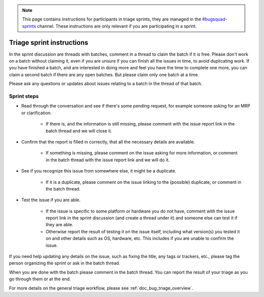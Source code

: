 .. _doc_bug_triage_sprint_instructions:

.. note::

    This page contains instructions for participants in triage sprints, they are managed in the
    `#bugsquad-sprints <https://chat.godotengine.org/channel/bugsquad-sprints>`__ channel. These
    instructions are only relevant if you are participating in a sprint.

    .. TODO: Add link to instructions for organizing sprints here once written.

Triage sprint instructions
==========================

In the sprint discussion are threads with batches, comment in a thread to claim the batch if it is free.
Please don't work on a batch without claiming it, even if you are unsure if you can finish all the issues in time,
to avoid duplicating work. If you have finished a batch, and are interested in doing more and feel you have the time
to complete one more, you can claim a second batch if there are any open batches. But please claim only one batch at a time.

Please ask any questions or updates about issues relating to a batch in the thread of that batch.

Sprint steps
------------

- Read through the conversation and see if there's some pending request, for example someone asking for an MRP or clarification.

    - If there is, and the information is still missing, please comment with the issue report link in the batch thread and we will close it.

- Confirm that the report is filled in correctly, that all the necessary details are available.

    - If something is missing, please comment on the issue asking for more information, or comment in the batch thread with the issue
      report link and we will do it.

- See if you recognize this issue from somewhere else, it might be a duplicate.

    - If it is a duplicate, please comment on the issue linking to the (possible) duplicate, or comment in the batch thread.

- Test the issue if you are able.

    - If the issue is specific to some platform or hardware you do not have, comment with the issue report link in the sprint
      discussion (and create a thread under it) and someone else can test it if they are able.
    - Otherwise report the result of testing it on the issue itself, including what version(s) you tested it on and other details
      such as OS, hardware, etc. This includes if you are unable to confirm the issue.

If you need help updating any details on the issue, such as fixing the title, any tags or trackers, etc., please tag the person organizing the sprint
or ask in the batch thread.

When you are done with the batch please comment in the batch thread. You can report the result of your triage as you go through them or at the end.

For more details on the general triage workflow, please see :ref:`doc_bug_triage_overview`.
